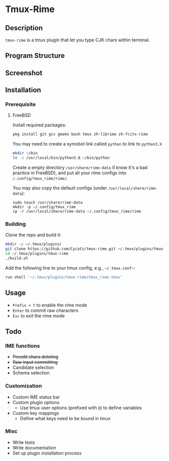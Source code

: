 * Tmux-Rime 
#+html:   <img src="assets/tmux-rime.png" alt="logo.png" width="256" height="256" />


** Description
~tmux-rime~ is a tmux plugin that let you type CJK chars within terminal.


** Program Structure 
#+html:   <img src="assets/structure_small.png" alt="structure.png" />

** Screenshot 
#+html:   <img src="assets/tmux-rime_screenshot.png" alt="screenshot.png" />

** Installation 
*** Prerequisite
**** FreeBSD 

Install required packages: 
#+begin_src sh
pkg install git gcc gmake bash tmux zh-librime zh-fcitx-rime
#+end_src

You may need to create a symobol link called ~python~ to link to ~python3.X~
#+begin_src sh 
mkdir ~/bin
ln -s /usr/local/bin/python3.8 ~/bin/python
#+end_src


Create a empty directory ~/usr/share/rime-data~ (I know it's a bad practice in FreeBSD), and put all your rime configs into ~/.config/tmux_rime/rime/~.

You may also copy the default configs (under ~/usr/local/share/rime-data~):
#+begin_src 
sudo touch /usr/share/rime-data
mkdir -p ~/.config/tmux_rime
cp -r /usr/local/share/rime-data ~/.config/tmux_rime/rime
#+end_src

*** Building

Clone the repo and build it:  
#+begin_src sh
mkdir -p ~/.tmux/plugins/
git clone https://github.com/Cycatz/tmux-rime.git ~/.tmux/plugins/tmux-rime
cd ~/.tmux/plugins/tmux-rime
./build.sh
#+end_src

Add the following line to your tmux config, e.g., =~/.tmux.conf~=:
#+begin_src sh 
run-shell '~/.tmux/plugins/tmux-rime/tmux_rime.tmux'
#+end_src


** Usage 
+ ~Prefix + t~ to enable the rime mode
+ ~Enter~ to commit raw characters
+ ~Esc~ to exit the rime mode


** Todo   
*** IME functions  
+ +Preedit chars deleting+
+ +Raw input committing+
+ Candidate selection
+ Schema selection

*** Customization 
+ Custom IME status bar
+ Custom plugin options  
  + Use tmux user options (prefixed with ~@~) to define variables
+ Custom key mappings
  + Define what keys need to be bound in tmux

*** Misc 
+ Write tests
+ Write documentation
+ Set up plugin installation process
